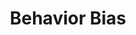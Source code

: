 :PROPERTIES:
:ID:       29ce4a60-6429-44ef-a5b2-f48fba192d79
:END:
#+title: Behavior Bias

#+HUGO_AUTO_SET_LASTMOD: t
#+hugo_base_dir: ~/BrainDump/

#+hugo_section: notes

#+HUGO_TAGS: placeholder

#+OPTIONS: num:nil ^:{} toc:nil
